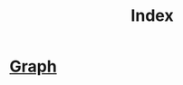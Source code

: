 :PROPERTIES:
:ID:       b8d2b46b-5a6c-4fd1-9635-57662fc0f66e
:END:
#+title: Index

* [[id:e5972c44-1418-4b08-b125-5c99bfb2360b][Graph]]
